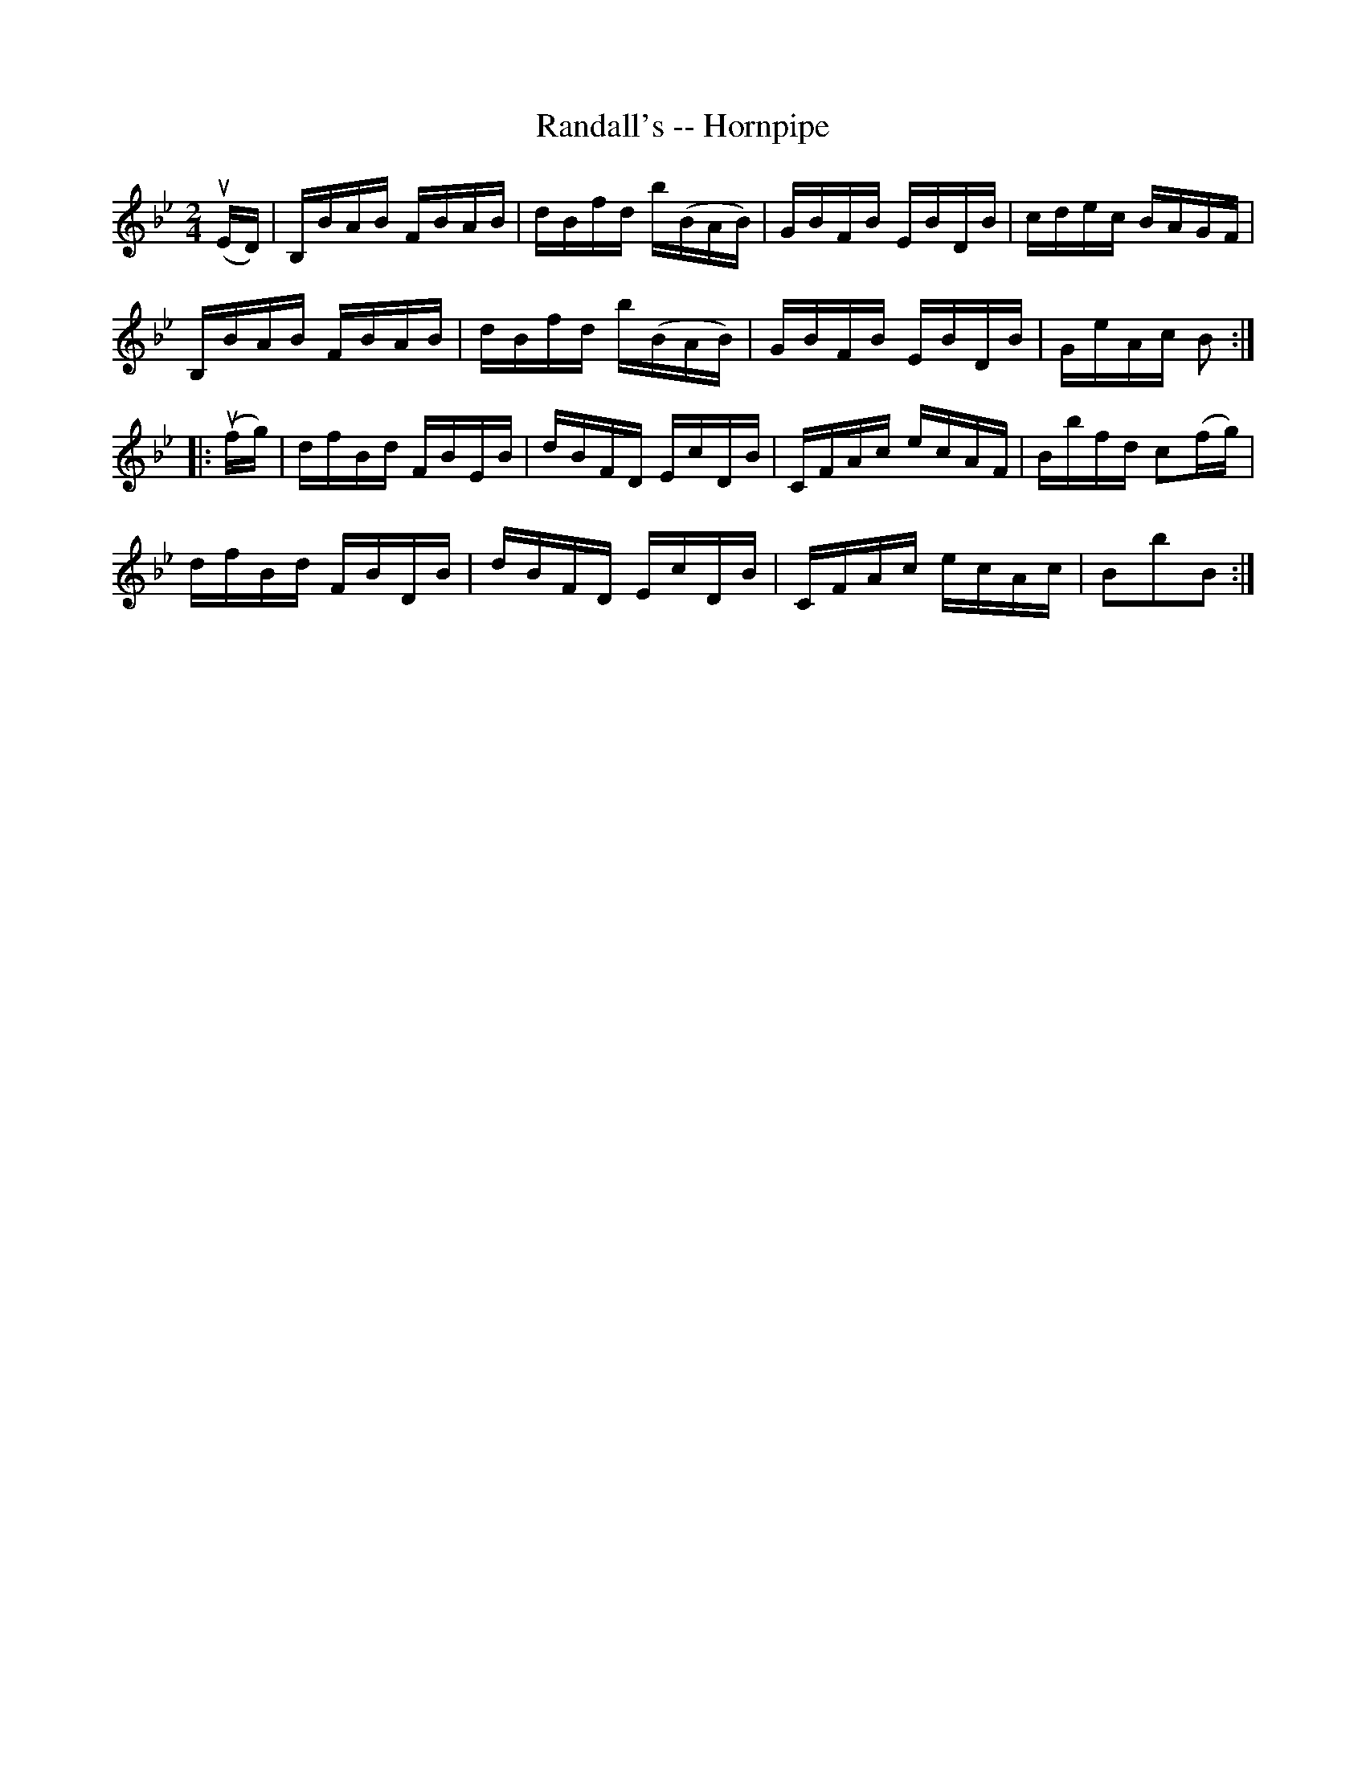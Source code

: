 X:1
T:Randall's -- Hornpipe
R:hornpipe
B:Cole's 1000 Fiddle Tunes
M:2/4
L:1/16
K:Bb
(uED)|B,BAB FBAB|dBfd b(BAB)|GBFB EBDB|cdec BAGF|
B,BAB FBAB|dBfd b(BAB)|GBFB EBDB|GeAc B2:|
|:(ufg)|dfBd FBEB|dBFD EcDB|CFAc ecAF|Bbfd c2(fg)|
dfBd FBDB|dBFD EcDB|CFAc ecAc|B2b2B2:|
